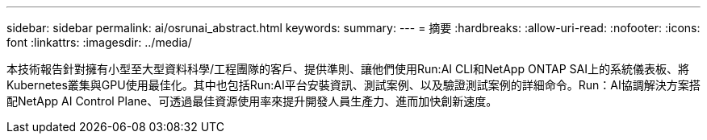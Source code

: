 ---
sidebar: sidebar 
permalink: ai/osrunai_abstract.html 
keywords:  
summary:  
---
= 摘要
:hardbreaks:
:allow-uri-read: 
:nofooter: 
:icons: font
:linkattrs: 
:imagesdir: ../media/


[role="lead"]
本技術報告針對擁有小型至大型資料科學/工程團隊的客戶、提供準則、讓他們使用Run:AI CLI和NetApp ONTAP SAI上的系統儀表板、將Kubernetes叢集與GPU使用最佳化。其中也包括Run:AI平台安裝資訊、測試案例、以及驗證測試案例的詳細命令。Run：AI協調解決方案搭配NetApp AI Control Plane、可透過最佳資源使用率來提升開發人員生產力、進而加快創新速度。

